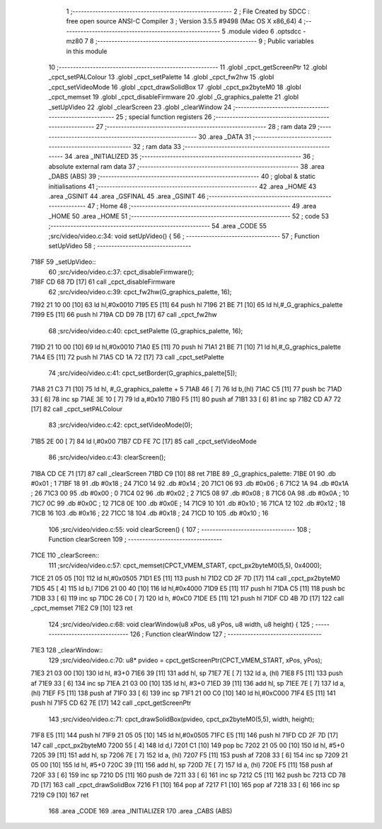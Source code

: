                               1 ;--------------------------------------------------------
                              2 ; File Created by SDCC : free open source ANSI-C Compiler
                              3 ; Version 3.5.5 #9498 (Mac OS X x86_64)
                              4 ;--------------------------------------------------------
                              5 	.module video
                              6 	.optsdcc -mz80
                              7 	
                              8 ;--------------------------------------------------------
                              9 ; Public variables in this module
                             10 ;--------------------------------------------------------
                             11 	.globl _cpct_getScreenPtr
                             12 	.globl _cpct_setPALColour
                             13 	.globl _cpct_setPalette
                             14 	.globl _cpct_fw2hw
                             15 	.globl _cpct_setVideoMode
                             16 	.globl _cpct_drawSolidBox
                             17 	.globl _cpct_px2byteM0
                             18 	.globl _cpct_memset
                             19 	.globl _cpct_disableFirmware
                             20 	.globl _G_graphics_palette
                             21 	.globl _setUpVideo
                             22 	.globl _clearScreen
                             23 	.globl _clearWindow
                             24 ;--------------------------------------------------------
                             25 ; special function registers
                             26 ;--------------------------------------------------------
                             27 ;--------------------------------------------------------
                             28 ; ram data
                             29 ;--------------------------------------------------------
                             30 	.area _DATA
                             31 ;--------------------------------------------------------
                             32 ; ram data
                             33 ;--------------------------------------------------------
                             34 	.area _INITIALIZED
                             35 ;--------------------------------------------------------
                             36 ; absolute external ram data
                             37 ;--------------------------------------------------------
                             38 	.area _DABS (ABS)
                             39 ;--------------------------------------------------------
                             40 ; global & static initialisations
                             41 ;--------------------------------------------------------
                             42 	.area _HOME
                             43 	.area _GSINIT
                             44 	.area _GSFINAL
                             45 	.area _GSINIT
                             46 ;--------------------------------------------------------
                             47 ; Home
                             48 ;--------------------------------------------------------
                             49 	.area _HOME
                             50 	.area _HOME
                             51 ;--------------------------------------------------------
                             52 ; code
                             53 ;--------------------------------------------------------
                             54 	.area _CODE
                             55 ;src/video/video.c:34: void setUpVideo() {
                             56 ;	---------------------------------
                             57 ; Function setUpVideo
                             58 ; ---------------------------------
   718F                      59 _setUpVideo::
                             60 ;src/video/video.c:37: cpct_disableFirmware();
   718F CD 68 7D      [17]   61 	call	_cpct_disableFirmware
                             62 ;src/video/video.c:39: cpct_fw2hw(G_graphics_palette, 16);
   7192 21 10 00      [10]   63 	ld	hl,#0x0010
   7195 E5            [11]   64 	push	hl
   7196 21 BE 71      [10]   65 	ld	hl,#_G_graphics_palette
   7199 E5            [11]   66 	push	hl
   719A CD D9 7B      [17]   67 	call	_cpct_fw2hw
                             68 ;src/video/video.c:40: cpct_setPalette  (G_graphics_palette, 16);
   719D 21 10 00      [10]   69 	ld	hl,#0x0010
   71A0 E5            [11]   70 	push	hl
   71A1 21 BE 71      [10]   71 	ld	hl,#_G_graphics_palette
   71A4 E5            [11]   72 	push	hl
   71A5 CD 1A 72      [17]   73 	call	_cpct_setPalette
                             74 ;src/video/video.c:41: cpct_setBorder(G_graphics_palette[5]);
   71A8 21 C3 71      [10]   75 	ld	hl, #_G_graphics_palette + 5
   71AB 46            [ 7]   76 	ld	b,(hl)
   71AC C5            [11]   77 	push	bc
   71AD 33            [ 6]   78 	inc	sp
   71AE 3E 10         [ 7]   79 	ld	a,#0x10
   71B0 F5            [11]   80 	push	af
   71B1 33            [ 6]   81 	inc	sp
   71B2 CD A7 72      [17]   82 	call	_cpct_setPALColour
                             83 ;src/video/video.c:42: cpct_setVideoMode(0);
   71B5 2E 00         [ 7]   84 	ld	l,#0x00
   71B7 CD FE 7C      [17]   85 	call	_cpct_setVideoMode
                             86 ;src/video/video.c:43: clearScreen();
   71BA CD CE 71      [17]   87 	call	_clearScreen
   71BD C9            [10]   88 	ret
   71BE                      89 _G_graphics_palette:
   71BE 01                   90 	.db #0x01	; 1
   71BF 18                   91 	.db #0x18	; 24
   71C0 14                   92 	.db #0x14	; 20
   71C1 06                   93 	.db #0x06	; 6
   71C2 1A                   94 	.db #0x1A	; 26
   71C3 00                   95 	.db #0x00	; 0
   71C4 02                   96 	.db #0x02	; 2
   71C5 08                   97 	.db #0x08	; 8
   71C6 0A                   98 	.db #0x0A	; 10
   71C7 0C                   99 	.db #0x0C	; 12
   71C8 0E                  100 	.db #0x0E	; 14
   71C9 10                  101 	.db #0x10	; 16
   71CA 12                  102 	.db #0x12	; 18
   71CB 16                  103 	.db #0x16	; 22
   71CC 18                  104 	.db #0x18	; 24
   71CD 10                  105 	.db #0x10	; 16
                            106 ;src/video/video.c:55: void clearScreen() {
                            107 ;	---------------------------------
                            108 ; Function clearScreen
                            109 ; ---------------------------------
   71CE                     110 _clearScreen::
                            111 ;src/video/video.c:57: cpct_memset(CPCT_VMEM_START, cpct_px2byteM0(5,5), 0x4000);
   71CE 21 05 05      [10]  112 	ld	hl,#0x0505
   71D1 E5            [11]  113 	push	hl
   71D2 CD 2F 7D      [17]  114 	call	_cpct_px2byteM0
   71D5 45            [ 4]  115 	ld	b,l
   71D6 21 00 40      [10]  116 	ld	hl,#0x4000
   71D9 E5            [11]  117 	push	hl
   71DA C5            [11]  118 	push	bc
   71DB 33            [ 6]  119 	inc	sp
   71DC 26 C0         [ 7]  120 	ld	h, #0xC0
   71DE E5            [11]  121 	push	hl
   71DF CD 4B 7D      [17]  122 	call	_cpct_memset
   71E2 C9            [10]  123 	ret
                            124 ;src/video/video.c:68: void clearWindow(u8 xPos, u8 yPos, u8 width, u8 height) {
                            125 ;	---------------------------------
                            126 ; Function clearWindow
                            127 ; ---------------------------------
   71E3                     128 _clearWindow::
                            129 ;src/video/video.c:70: u8* pvideo = cpct_getScreenPtr(CPCT_VMEM_START, xPos, yPos);
   71E3 21 03 00      [10]  130 	ld	hl, #3+0
   71E6 39            [11]  131 	add	hl, sp
   71E7 7E            [ 7]  132 	ld	a, (hl)
   71E8 F5            [11]  133 	push	af
   71E9 33            [ 6]  134 	inc	sp
   71EA 21 03 00      [10]  135 	ld	hl, #3+0
   71ED 39            [11]  136 	add	hl, sp
   71EE 7E            [ 7]  137 	ld	a, (hl)
   71EF F5            [11]  138 	push	af
   71F0 33            [ 6]  139 	inc	sp
   71F1 21 00 C0      [10]  140 	ld	hl,#0xC000
   71F4 E5            [11]  141 	push	hl
   71F5 CD 62 7E      [17]  142 	call	_cpct_getScreenPtr
                            143 ;src/video/video.c:71: cpct_drawSolidBox(pvideo, cpct_px2byteM0(5,5), width, height);
   71F8 E5            [11]  144 	push	hl
   71F9 21 05 05      [10]  145 	ld	hl,#0x0505
   71FC E5            [11]  146 	push	hl
   71FD CD 2F 7D      [17]  147 	call	_cpct_px2byteM0
   7200 55            [ 4]  148 	ld	d,l
   7201 C1            [10]  149 	pop	bc
   7202 21 05 00      [10]  150 	ld	hl, #5+0
   7205 39            [11]  151 	add	hl, sp
   7206 7E            [ 7]  152 	ld	a, (hl)
   7207 F5            [11]  153 	push	af
   7208 33            [ 6]  154 	inc	sp
   7209 21 05 00      [10]  155 	ld	hl, #5+0
   720C 39            [11]  156 	add	hl, sp
   720D 7E            [ 7]  157 	ld	a, (hl)
   720E F5            [11]  158 	push	af
   720F 33            [ 6]  159 	inc	sp
   7210 D5            [11]  160 	push	de
   7211 33            [ 6]  161 	inc	sp
   7212 C5            [11]  162 	push	bc
   7213 CD 78 7D      [17]  163 	call	_cpct_drawSolidBox
   7216 F1            [10]  164 	pop	af
   7217 F1            [10]  165 	pop	af
   7218 33            [ 6]  166 	inc	sp
   7219 C9            [10]  167 	ret
                            168 	.area _CODE
                            169 	.area _INITIALIZER
                            170 	.area _CABS (ABS)
